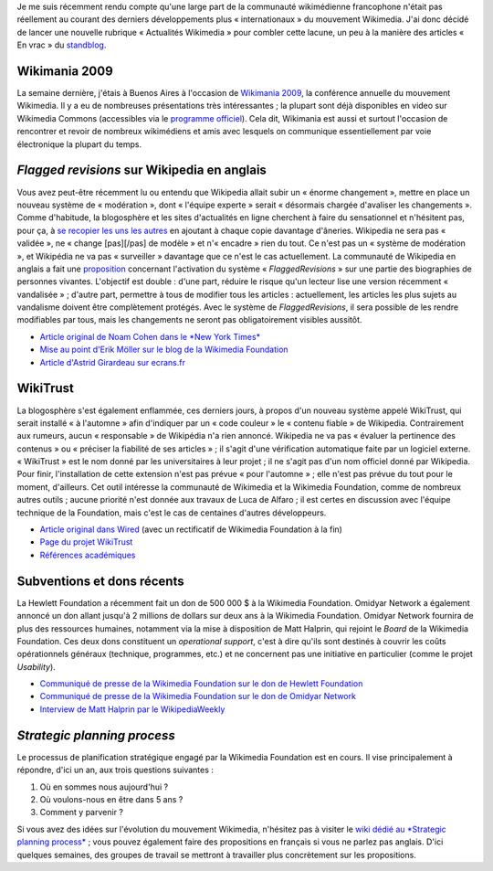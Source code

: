.. title: Actualités Wikimedia - 2 septembre 2009
.. slug: actualites-wikimedia-2-septembre-2009
.. date: 2009-09-02 14:12:56
.. tags: Actualités Wikimedia,Wikimedia
.. description: 
.. excerpt: Je me suis récemment rendu compte qu'une large part de la communauté wikimédienne francophone n'était pas réellement au courant des derniers développements plus « internationaux » du mouvement wikimedia. J'ai donc décidé de lancer une nouvelle rubrique « Actualités Wikimedia » pour combler cette lacune, un peu à la manière des articles « En vrac » du standblog.

Je me suis récemment rendu compte qu'une large part de la communauté wikimédienne francophone n'était pas réellement au courant des derniers développements plus « internationaux » du mouvement Wikimedia. J'ai donc décidé de lancer une nouvelle rubrique « Actualités Wikimedia » pour combler cette lacune, un peu à la manière des articles « En vrac » du `standblog <http://standblog.org/blog/>`__.

Wikimania 2009
==============

La semaine dernière, j'étais à Buenos Aires à l'occasion de `Wikimania 2009 <http://wikimania2009.wikimedia.org>`__, la conférence annuelle du mouvement Wikimedia. Il y a eu de nombreuses présentations très intéressantes ; la plupart sont déjà disponibles en video sur Wikimedia Commons (accessibles via le `programme officiel <http://wikimania2009.wikimedia.org/wiki/Schedule>`__). Cela dit, Wikimania est aussi et surtout l'occasion de rencontrer et revoir de nombreux wikimédiens et amis avec lesquels on communique essentiellement par voie électronique la plupart du temps.

*Flagged revisions* sur Wikipedia en anglais
============================================

Vous avez peut-être récemment lu ou entendu que Wikipedia allait subir un « énorme changement », mettre en place un nouveau système de « modération », dont « l'équipe experte » serait « désormais chargée d'avaliser les changements ». Comme d'habitude, la blogosphère et les sites d'actualités en ligne cherchent à faire du sensationnel et n'hésitent pas, pour ça, à `se recopier les uns les autres <http://guillaumepaumier.com/fr/2009/06/28/consanguinite-bloguesque-ou-le-phenomene-de-reblogging/>`__ en ajoutant à chaque copie davantage d'âneries. Wikipedia ne sera pas « validée », ne « change [pas][/pas] de modèle » et n'« encadre » rien du tout. Ce n'est pas un « système de modération », et Wikipédia ne va pas « surveiller » davantage que ce n'est le cas actuellement. La communauté de Wikipedia en anglais a fait une `proposition <http://en.wikipedia.org/wiki/Wikipedia:Flagged_protection_and_patrolled_revisions>`__ concernant l'activation du système « *FlaggedRevisions* » sur une partie des biographies de personnes vivantes. L'objectif est double : d'une part, réduire le risque qu'un lecteur lise une version récemment « vandalisée » ; d'autre part, permettre à tous de modifier tous les articles : actuellement, les articles les plus sujets au vandalisme doivent être complètement protégés. Avec le système de *FlaggedRevisions*, il sera possible de les rendre modifiables par tous, mais les changements ne seront pas obligatoirement visibles aussitôt.

-  `Article original de Noam Cohen dans le *New York Times* <http://www.nytimes.com/2009/08/25/technology/internet/25wikipedia.html>`__
-  `Mise au point d'Erik Möller sur le blog de la Wikimedia Foundation <http://blog.wikimedia.org/2009/08/26/a-quick-update-on-flagged-revisions/>`__
-  `Article d'Astrid Girardeau sur ecrans.fr <http://ecrans.fr/Un-label-bios-pour-Wikipedia,7938.html>`__

WikiTrust
=========

La blogosphère s'est également enflammée, ces derniers jours, à propos d'un nouveau système appelé WikiTrust, qui serait installé « à l'automne » afin d'indiquer par un « code couleur » le « contenu fiable » de Wikipedia. Contrairement aux rumeurs, aucun « responsable » de Wikipédia n'a rien annoncé. Wikipedia ne va pas « évaluer la pertinence des contenus » ou « préciser la fiabilité de ses articles » ; il s'agit d'une vérification automatique faite par un logiciel externe. « WikiTrust » est le nom donné par les universitaires à leur projet ; il ne s'agit pas d'un nom officiel donné par Wikipedia. Pour finir, l'installation de cette extension n'est pas prévue « pour l'automne » ; elle n'est pas prévue du tout pour le moment, d'ailleurs. Cet outil intéresse la communauté de Wikimedia et la Wikimedia Foundation, comme de nombreux autres outils ; aucune priorité n'est donnée aux travaux de Luca de Alfaro ; il est certes en discussion avec l'équipe technique de la Foundation, mais c'est le cas de centaines d'autres développeurs.

-  `Article original dans Wired <http://www.wired.com/wiredscience/2009/08/wikitrust/>`__ (avec un rectificatif de Wikimedia Foundation à la fin)
-  `Page du projet WikiTrust <http://wikitrust.soe.ucsc.edu>`__
-  `Références académiques <http://wikitrust.soe.ucsc.edu/index.php/Main_Page#Talks_and_Papers>`__

Subventions et dons récents
===========================

La Hewlett Foundation a récemment fait un don de 500 000 $ à la Wikimedia Foundation. Omidyar Network a également annoncé un don allant jusqu'à 2 millions de dollars sur deux ans à la Wikimedia Foundation. Omidyar Network fournira de plus des ressources humaines, notamment via la mise à disposition de Matt Halprin, qui rejoint le *Board* de la Wikimedia Foundation. Ces deux dons constituent un *operational support*, c'est à dire qu'ils sont destinés à couvrir les coûts opérationnels généraux (technique, programmes, etc.) et ne concernent pas une initiative en particulier (comme le projet *Usability*).

-  `Communiqué de presse de la Wikimedia Foundation sur le don de Hewlett Foundation <http://wikimediafoundation.org/wiki/Press_releases/Hewlett_Foundation_grant_August_2009>`__
-  `Communiqué de presse de la Wikimedia Foundation sur le don de Omidyar Network <http://wikimediafoundation.org/wiki/Press_releases/Omidyar_Network_Grant_August_2009>`__
-  `Interview de Matt Halprin par le WikipediaWeekly <http://wikipediaweekly.org/2009/08/28/episode-82-matt-halprin-interview/>`__

*Strategic planning process*
============================

Le processus de planification stratégique engagé par la Wikimedia Foundation est en cours. Il vise principalement à répondre, d'ici un an, aux trois questions suivantes :

#. Où en sommes nous aujourd'hui ?
#. Où voulons-nous en être dans 5 ans ?
#. Comment y parvenir ?

Si vous avez des idées sur l'évolution du mouvement Wikimedia, n'hésitez pas à visiter le `wiki dédié au *Strategic planning process* <http://strategy.wikimedia.org/w/index.php?title=Main_Page/fr&uselang=fr>`__ ; vous pouvez également faire des propositions en français si vous ne parlez pas anglais. D'ici quelques semaines, des groupes de travail se mettront à travailler plus concrètement sur les propositions.
